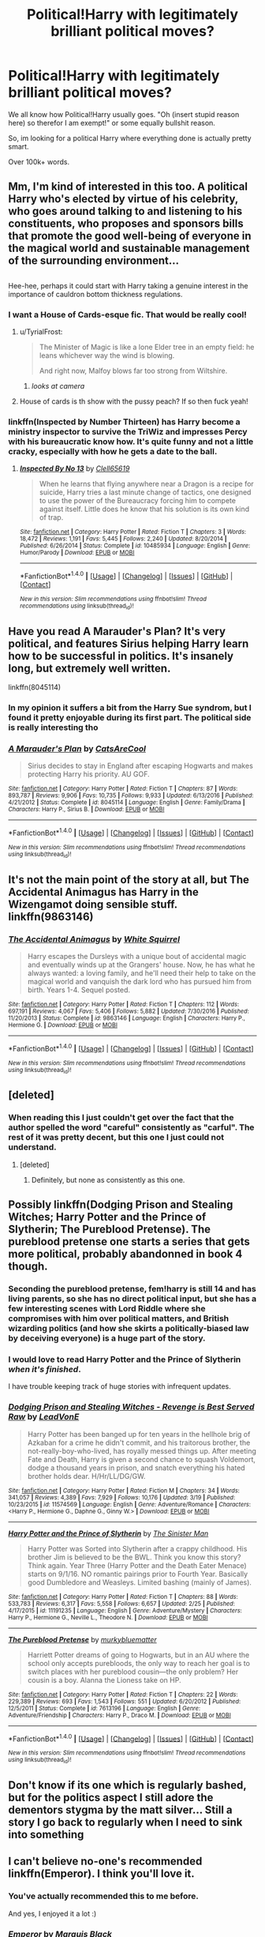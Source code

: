 #+TITLE: Political!Harry with legitimately brilliant political moves?

* Political!Harry with legitimately brilliant political moves?
:PROPERTIES:
:Author: Skeletickles
:Score: 53
:DateUnix: 1490733847.0
:DateShort: 2017-Mar-29
:FlairText: Request
:END:
We all know how Political!Harry usually goes. "Oh (insert stupid reason here) so therefor I am exempt!" or some equally bullshit reason.

So, im looking for a political Harry where everything done is actually pretty smart.

Over 100k+ words.


** Mm, I'm kind of interested in this too. A political Harry who's elected by virtue of his celebrity, who goes around talking to and listening to his constituents, who proposes and sponsors bills that promote the good well-being of everyone in the magical world and sustainable management of the surrounding environment...

** 
   :PROPERTIES:
   :CUSTOM_ID: section
   :END:
Hee-hee, perhaps it could start with Harry taking a genuine interest in the importance of cauldron bottom thickness regulations.
:PROPERTIES:
:Author: Avaday_Daydream
:Score: 29
:DateUnix: 1490743169.0
:DateShort: 2017-Mar-29
:END:

*** I want a House of Cards-esque fic. That would be really cool!
:PROPERTIES:
:Score: 31
:DateUnix: 1490749450.0
:DateShort: 2017-Mar-29
:END:

**** u/TyrialFrost:
#+begin_quote
  The Minister of Magic is like a lone Elder tree in an empty field: he leans whichever way the wind is blowing.

  And right now, Malfoy blows far too strong from Wiltshire.
#+end_quote
:PROPERTIES:
:Author: TyrialFrost
:Score: 26
:DateUnix: 1490764064.0
:DateShort: 2017-Mar-29
:END:

***** /looks at camera/
:PROPERTIES:
:Author: Darkenmal
:Score: 4
:DateUnix: 1490935887.0
:DateShort: 2017-Mar-31
:END:


**** House of cards is th show with the pussy peach? If so then fuck yeah!
:PROPERTIES:
:Author: ksense2016
:Score: -13
:DateUnix: 1490759368.0
:DateShort: 2017-Mar-29
:END:


*** linkffn(Inspected by Number Thirteen) has Harry become a ministry inspector to survive the TriWiz and impresses Percy with his bureaucratic know how. It's quite funny and not a little cracky, especially with how he gets a date to the ball.
:PROPERTIES:
:Author: Freshenstein
:Score: 7
:DateUnix: 1490805932.0
:DateShort: 2017-Mar-29
:END:

**** [[http://www.fanfiction.net/s/10485934/1/][*/Inspected By No 13/*]] by [[https://www.fanfiction.net/u/1298529/Clell65619][/Clell65619/]]

#+begin_quote
  When he learns that flying anywhere near a Dragon is a recipe for suicide, Harry tries a last minute change of tactics, one designed to use the power of the Bureaucracy forcing him to compete against itself. Little does he know that his solution is its own kind of trap.
#+end_quote

^{/Site/: [[http://www.fanfiction.net/][fanfiction.net]] *|* /Category/: Harry Potter *|* /Rated/: Fiction T *|* /Chapters/: 3 *|* /Words/: 18,472 *|* /Reviews/: 1,191 *|* /Favs/: 5,445 *|* /Follows/: 2,240 *|* /Updated/: 8/20/2014 *|* /Published/: 6/26/2014 *|* /Status/: Complete *|* /id/: 10485934 *|* /Language/: English *|* /Genre/: Humor/Parody *|* /Download/: [[http://www.ff2ebook.com/old/ffn-bot/index.php?id=10485934&source=ff&filetype=epub][EPUB]] or [[http://www.ff2ebook.com/old/ffn-bot/index.php?id=10485934&source=ff&filetype=mobi][MOBI]]}

--------------

*FanfictionBot*^{1.4.0} *|* [[[https://github.com/tusing/reddit-ffn-bot/wiki/Usage][Usage]]] | [[[https://github.com/tusing/reddit-ffn-bot/wiki/Changelog][Changelog]]] | [[[https://github.com/tusing/reddit-ffn-bot/issues/][Issues]]] | [[[https://github.com/tusing/reddit-ffn-bot/][GitHub]]] | [[[https://www.reddit.com/message/compose?to=tusing][Contact]]]

^{/New in this version: Slim recommendations using/ ffnbot!slim! /Thread recommendations using/ linksub(thread_id)!}
:PROPERTIES:
:Author: FanfictionBot
:Score: 1
:DateUnix: 1490805945.0
:DateShort: 2017-Mar-29
:END:


** Have you read A Marauder's Plan? It's very political, and features Sirius helping Harry learn how to be successful in politics. It's insanely long, but extremely well written.

linkffn(8045114)
:PROPERTIES:
:Author: omnifeathers
:Score: 8
:DateUnix: 1490743446.0
:DateShort: 2017-Mar-29
:END:

*** In my opinion it suffers a bit from the Harry Sue syndrom, but I found it pretty enjoyable during its first part. The political side is really interesting tho
:PROPERTIES:
:Author: thatonegirlbehindyou
:Score: 8
:DateUnix: 1490760904.0
:DateShort: 2017-Mar-29
:END:


*** [[http://www.fanfiction.net/s/8045114/1/][*/A Marauder's Plan/*]] by [[https://www.fanfiction.net/u/3926884/CatsAreCool][/CatsAreCool/]]

#+begin_quote
  Sirius decides to stay in England after escaping Hogwarts and makes protecting Harry his priority. AU GOF.
#+end_quote

^{/Site/: [[http://www.fanfiction.net/][fanfiction.net]] *|* /Category/: Harry Potter *|* /Rated/: Fiction T *|* /Chapters/: 87 *|* /Words/: 893,787 *|* /Reviews/: 9,906 *|* /Favs/: 10,735 *|* /Follows/: 9,933 *|* /Updated/: 6/13/2016 *|* /Published/: 4/21/2012 *|* /Status/: Complete *|* /id/: 8045114 *|* /Language/: English *|* /Genre/: Family/Drama *|* /Characters/: Harry P., Sirius B. *|* /Download/: [[http://www.ff2ebook.com/old/ffn-bot/index.php?id=8045114&source=ff&filetype=epub][EPUB]] or [[http://www.ff2ebook.com/old/ffn-bot/index.php?id=8045114&source=ff&filetype=mobi][MOBI]]}

--------------

*FanfictionBot*^{1.4.0} *|* [[[https://github.com/tusing/reddit-ffn-bot/wiki/Usage][Usage]]] | [[[https://github.com/tusing/reddit-ffn-bot/wiki/Changelog][Changelog]]] | [[[https://github.com/tusing/reddit-ffn-bot/issues/][Issues]]] | [[[https://github.com/tusing/reddit-ffn-bot/][GitHub]]] | [[[https://www.reddit.com/message/compose?to=tusing][Contact]]]

^{/New in this version: Slim recommendations using/ ffnbot!slim! /Thread recommendations using/ linksub(thread_id)!}
:PROPERTIES:
:Author: FanfictionBot
:Score: 1
:DateUnix: 1490743464.0
:DateShort: 2017-Mar-29
:END:


** It's not the main point of the story at all, but The Accidental Animagus has Harry in the Wizengamot doing sensible stuff. linkffn(9863146)
:PROPERTIES:
:Author: rpeh
:Score: 3
:DateUnix: 1490779404.0
:DateShort: 2017-Mar-29
:END:

*** [[http://www.fanfiction.net/s/9863146/1/][*/The Accidental Animagus/*]] by [[https://www.fanfiction.net/u/5339762/White-Squirrel][/White Squirrel/]]

#+begin_quote
  Harry escapes the Dursleys with a unique bout of accidental magic and eventually winds up at the Grangers' house. Now, he has what he always wanted: a loving family, and he'll need their help to take on the magical world and vanquish the dark lord who has pursued him from birth. Years 1-4. Sequel posted.
#+end_quote

^{/Site/: [[http://www.fanfiction.net/][fanfiction.net]] *|* /Category/: Harry Potter *|* /Rated/: Fiction T *|* /Chapters/: 112 *|* /Words/: 697,191 *|* /Reviews/: 4,067 *|* /Favs/: 5,406 *|* /Follows/: 5,882 *|* /Updated/: 7/30/2016 *|* /Published/: 11/20/2013 *|* /Status/: Complete *|* /id/: 9863146 *|* /Language/: English *|* /Characters/: Harry P., Hermione G. *|* /Download/: [[http://www.ff2ebook.com/old/ffn-bot/index.php?id=9863146&source=ff&filetype=epub][EPUB]] or [[http://www.ff2ebook.com/old/ffn-bot/index.php?id=9863146&source=ff&filetype=mobi][MOBI]]}

--------------

*FanfictionBot*^{1.4.0} *|* [[[https://github.com/tusing/reddit-ffn-bot/wiki/Usage][Usage]]] | [[[https://github.com/tusing/reddit-ffn-bot/wiki/Changelog][Changelog]]] | [[[https://github.com/tusing/reddit-ffn-bot/issues/][Issues]]] | [[[https://github.com/tusing/reddit-ffn-bot/][GitHub]]] | [[[https://www.reddit.com/message/compose?to=tusing][Contact]]]

^{/New in this version: Slim recommendations using/ ffnbot!slim! /Thread recommendations using/ linksub(thread_id)!}
:PROPERTIES:
:Author: FanfictionBot
:Score: 1
:DateUnix: 1490779436.0
:DateShort: 2017-Mar-29
:END:


** [deleted]
:PROPERTIES:
:Score: 5
:DateUnix: 1490768023.0
:DateShort: 2017-Mar-29
:END:

*** When reading this I just couldn't get over the fact that the author spelled the word "careful" consistently as "carful". The rest of it was pretty decent, but this one I just could not understand.
:PROPERTIES:
:Author: Steel_Shield
:Score: 6
:DateUnix: 1490794859.0
:DateShort: 2017-Mar-29
:END:

**** [deleted]
:PROPERTIES:
:Score: 1
:DateUnix: 1490795016.0
:DateShort: 2017-Mar-29
:END:

***** Definitely, but none as consistently as this one.
:PROPERTIES:
:Author: Steel_Shield
:Score: 1
:DateUnix: 1490795195.0
:DateShort: 2017-Mar-29
:END:


** Possibly linkffn(Dodging Prison and Stealing Witches; Harry Potter and the Prince of Slytherin; The Pureblood Pretense). The pureblood pretense one starts a series that gets more political, probably abandonned in book 4 though.
:PROPERTIES:
:Author: Ch1pp
:Score: 1
:DateUnix: 1490819821.0
:DateShort: 2017-Mar-30
:END:

*** Seconding the pureblood pretense, fem!harry is still 14 and has living parents, so she has no direct political input, but she has a few interesting scenes with Lord Riddle where she compromises with him over political matters, and British wizarding politics (and how she skirts a politically-biased law by deceiving everyone) is a huge part of the story.
:PROPERTIES:
:Score: 3
:DateUnix: 1490893312.0
:DateShort: 2017-Mar-30
:END:


*** I would love to read Harry Potter and the Prince of Slytherin /when it's finished/.

I have trouble keeping track of huge stories with infrequent updates.
:PROPERTIES:
:Author: FerusGrim
:Score: 2
:DateUnix: 1491030622.0
:DateShort: 2017-Apr-01
:END:


*** [[http://www.fanfiction.net/s/11574569/1/][*/Dodging Prison and Stealing Witches - Revenge is Best Served Raw/*]] by [[https://www.fanfiction.net/u/6791440/LeadVonE][/LeadVonE/]]

#+begin_quote
  Harry Potter has been banged up for ten years in the hellhole brig of Azkaban for a crime he didn't commit, and his traitorous brother, the not-really-boy-who-lived, has royally messed things up. After meeting Fate and Death, Harry is given a second chance to squash Voldemort, dodge a thousand years in prison, and snatch everything his hated brother holds dear. H/Hr/LL/DG/GW.
#+end_quote

^{/Site/: [[http://www.fanfiction.net/][fanfiction.net]] *|* /Category/: Harry Potter *|* /Rated/: Fiction M *|* /Chapters/: 34 *|* /Words/: 341,057 *|* /Reviews/: 4,389 *|* /Favs/: 7,929 *|* /Follows/: 10,176 *|* /Updated/: 3/19 *|* /Published/: 10/23/2015 *|* /id/: 11574569 *|* /Language/: English *|* /Genre/: Adventure/Romance *|* /Characters/: <Harry P., Hermione G., Daphne G., Ginny W.> *|* /Download/: [[http://www.ff2ebook.com/old/ffn-bot/index.php?id=11574569&source=ff&filetype=epub][EPUB]] or [[http://www.ff2ebook.com/old/ffn-bot/index.php?id=11574569&source=ff&filetype=mobi][MOBI]]}

--------------

[[http://www.fanfiction.net/s/11191235/1/][*/Harry Potter and the Prince of Slytherin/*]] by [[https://www.fanfiction.net/u/4788805/The-Sinister-Man][/The Sinister Man/]]

#+begin_quote
  Harry Potter was Sorted into Slytherin after a crappy childhood. His brother Jim is believed to be the BWL. Think you know this story? Think again. Year Three (Harry Potter and the Death Eater Menace) starts on 9/1/16. NO romantic pairings prior to Fourth Year. Basically good Dumbledore and Weasleys. Limited bashing (mainly of James).
#+end_quote

^{/Site/: [[http://www.fanfiction.net/][fanfiction.net]] *|* /Category/: Harry Potter *|* /Rated/: Fiction T *|* /Chapters/: 88 *|* /Words/: 533,783 *|* /Reviews/: 6,317 *|* /Favs/: 5,558 *|* /Follows/: 6,657 *|* /Updated/: 2/25 *|* /Published/: 4/17/2015 *|* /id/: 11191235 *|* /Language/: English *|* /Genre/: Adventure/Mystery *|* /Characters/: Harry P., Hermione G., Neville L., Theodore N. *|* /Download/: [[http://www.ff2ebook.com/old/ffn-bot/index.php?id=11191235&source=ff&filetype=epub][EPUB]] or [[http://www.ff2ebook.com/old/ffn-bot/index.php?id=11191235&source=ff&filetype=mobi][MOBI]]}

--------------

[[http://www.fanfiction.net/s/7613196/1/][*/The Pureblood Pretense/*]] by [[https://www.fanfiction.net/u/3489773/murkybluematter][/murkybluematter/]]

#+begin_quote
  Harriett Potter dreams of going to Hogwarts, but in an AU where the school only accepts purebloods, the only way to reach her goal is to switch places with her pureblood cousin---the only problem? Her cousin is a boy. Alanna the Lioness take on HP.
#+end_quote

^{/Site/: [[http://www.fanfiction.net/][fanfiction.net]] *|* /Category/: Harry Potter *|* /Rated/: Fiction T *|* /Chapters/: 22 *|* /Words/: 229,389 *|* /Reviews/: 693 *|* /Favs/: 1,543 *|* /Follows/: 551 *|* /Updated/: 6/20/2012 *|* /Published/: 12/5/2011 *|* /Status/: Complete *|* /id/: 7613196 *|* /Language/: English *|* /Genre/: Adventure/Friendship *|* /Characters/: Harry P., Draco M. *|* /Download/: [[http://www.ff2ebook.com/old/ffn-bot/index.php?id=7613196&source=ff&filetype=epub][EPUB]] or [[http://www.ff2ebook.com/old/ffn-bot/index.php?id=7613196&source=ff&filetype=mobi][MOBI]]}

--------------

*FanfictionBot*^{1.4.0} *|* [[[https://github.com/tusing/reddit-ffn-bot/wiki/Usage][Usage]]] | [[[https://github.com/tusing/reddit-ffn-bot/wiki/Changelog][Changelog]]] | [[[https://github.com/tusing/reddit-ffn-bot/issues/][Issues]]] | [[[https://github.com/tusing/reddit-ffn-bot/][GitHub]]] | [[[https://www.reddit.com/message/compose?to=tusing][Contact]]]

^{/New in this version: Slim recommendations using/ ffnbot!slim! /Thread recommendations using/ linksub(thread_id)!}
:PROPERTIES:
:Author: FanfictionBot
:Score: 1
:DateUnix: 1490819866.0
:DateShort: 2017-Mar-30
:END:


** Don't know if its one which is regularly bashed, but for the politics aspect I still adore the dementors stygma by the matt silver... Still a story I go back to regularly when I need to sink into something
:PROPERTIES:
:Author: samjo271090
:Score: 1
:DateUnix: 1490921955.0
:DateShort: 2017-Mar-31
:END:


** I can't believe no-one's recommended linkffn(Emperor). I think you'll love it.
:PROPERTIES:
:Author: tusing
:Score: 1
:DateUnix: 1491182843.0
:DateShort: 2017-Apr-03
:END:

*** You've actually recommended this to me before.

And yes, I enjoyed it a lot :)
:PROPERTIES:
:Author: Skeletickles
:Score: 2
:DateUnix: 1491243106.0
:DateShort: 2017-Apr-03
:END:


*** [[http://www.fanfiction.net/s/5904185/1/][*/Emperor/*]] by [[https://www.fanfiction.net/u/1227033/Marquis-Black][/Marquis Black/]]

#+begin_quote
  Some men live their whole lives at peace and are content. Others are born with an unquenchable fire and change the world forever. Inspired by the rise of Napoleon, Augustus, Nobunaga, and T'sao T'sao. Very AU.
#+end_quote

^{/Site/: [[http://www.fanfiction.net/][fanfiction.net]] *|* /Category/: Harry Potter *|* /Rated/: Fiction M *|* /Chapters/: 45 *|* /Words/: 650,328 *|* /Reviews/: 1,873 *|* /Favs/: 3,143 *|* /Follows/: 2,854 *|* /Updated/: 12/30/2016 *|* /Published/: 4/17/2010 *|* /id/: 5904185 *|* /Language/: English *|* /Genre/: Adventure *|* /Characters/: Harry P. *|* /Download/: [[http://www.ff2ebook.com/old/ffn-bot/index.php?id=5904185&source=ff&filetype=epub][EPUB]] or [[http://www.ff2ebook.com/old/ffn-bot/index.php?id=5904185&source=ff&filetype=mobi][MOBI]]}

--------------

*FanfictionBot*^{1.4.0} *|* [[[https://github.com/tusing/reddit-ffn-bot/wiki/Usage][Usage]]] | [[[https://github.com/tusing/reddit-ffn-bot/wiki/Changelog][Changelog]]] | [[[https://github.com/tusing/reddit-ffn-bot/issues/][Issues]]] | [[[https://github.com/tusing/reddit-ffn-bot/][GitHub]]] | [[[https://www.reddit.com/message/compose?to=tusing][Contact]]]

^{/New in this version: Slim recommendations using/ ffnbot!slim! /Thread recommendations using/ linksub(thread_id)!}
:PROPERTIES:
:Author: FanfictionBot
:Score: 1
:DateUnix: 1491182885.0
:DateShort: 2017-Apr-03
:END:


** Would linkffn(The Sum of their Parts by holdmybeer) work? Not political, exactly, though a fair bit of skullduggery.
:PROPERTIES:
:Author: SplinteredReflection
:Score: 1
:DateUnix: 1492882978.0
:DateShort: 2017-Apr-22
:END:

*** [[http://www.fanfiction.net/s/11858167/1/][*/The Sum of Their Parts/*]] by [[https://www.fanfiction.net/u/7396284/holdmybeer][/holdmybeer/]]

#+begin_quote
  For Teddy Lupin, Harry Potter would become a Dark Lord. For Teddy Lupin, Harry Potter would take down the Ministry or die trying. He should have known that Hermione and Ron wouldn't let him do it alone.
#+end_quote

^{/Site/: [[http://www.fanfiction.net/][fanfiction.net]] *|* /Category/: Harry Potter *|* /Rated/: Fiction M *|* /Chapters/: 11 *|* /Words/: 143,267 *|* /Reviews/: 575 *|* /Favs/: 2,133 *|* /Follows/: 1,119 *|* /Updated/: 4/12/2016 *|* /Published/: 3/24/2016 *|* /Status/: Complete *|* /id/: 11858167 *|* /Language/: English *|* /Characters/: Harry P., Ron W., Hermione G., George W. *|* /Download/: [[http://www.ff2ebook.com/old/ffn-bot/index.php?id=11858167&source=ff&filetype=epub][EPUB]] or [[http://www.ff2ebook.com/old/ffn-bot/index.php?id=11858167&source=ff&filetype=mobi][MOBI]]}

--------------

*FanfictionBot*^{1.4.0} *|* [[[https://github.com/tusing/reddit-ffn-bot/wiki/Usage][Usage]]] | [[[https://github.com/tusing/reddit-ffn-bot/wiki/Changelog][Changelog]]] | [[[https://github.com/tusing/reddit-ffn-bot/issues/][Issues]]] | [[[https://github.com/tusing/reddit-ffn-bot/][GitHub]]] | [[[https://www.reddit.com/message/compose?to=tusing][Contact]]]

^{/New in this version: Slim recommendations using/ ffnbot!slim! /Thread recommendations using/ linksub(thread_id)!}
:PROPERTIES:
:Author: FanfictionBot
:Score: 1
:DateUnix: 1492882989.0
:DateShort: 2017-Apr-22
:END:


** [deleted]
:PROPERTIES:
:Score: 1
:DateUnix: 1494212167.0
:DateShort: 2017-May-08
:END:

*** [[http://www.fanfiction.net/s/11697407/1/][*/Contractual Invalidation/*]] by [[https://www.fanfiction.net/u/2057121/R-dude][/R-dude/]]

#+begin_quote
  In which pureblood tradition doesn't always favor the purebloods.
#+end_quote

^{/Site/: [[http://www.fanfiction.net/][fanfiction.net]] *|* /Category/: Harry Potter *|* /Rated/: Fiction T *|* /Chapters/: 7 *|* /Words/: 90,127 *|* /Reviews/: 645 *|* /Favs/: 2,996 *|* /Follows/: 2,662 *|* /Updated/: 1/6 *|* /Published/: 12/28/2015 *|* /Status/: Complete *|* /id/: 11697407 *|* /Language/: English *|* /Genre/: Suspense *|* /Characters/: Harry P., Daphne G. *|* /Download/: [[http://www.ff2ebook.com/old/ffn-bot/index.php?id=11697407&source=ff&filetype=epub][EPUB]] or [[http://www.ff2ebook.com/old/ffn-bot/index.php?id=11697407&source=ff&filetype=mobi][MOBI]]}

--------------

*FanfictionBot*^{1.4.0} *|* [[[https://github.com/tusing/reddit-ffn-bot/wiki/Usage][Usage]]] | [[[https://github.com/tusing/reddit-ffn-bot/wiki/Changelog][Changelog]]] | [[[https://github.com/tusing/reddit-ffn-bot/issues/][Issues]]] | [[[https://github.com/tusing/reddit-ffn-bot/][GitHub]]] | [[[https://www.reddit.com/message/compose?to=tusing][Contact]]]

^{/New in this version: Slim recommendations using/ ffnbot!slim! /Thread recommendations using/ linksub(thread_id)!}
:PROPERTIES:
:Author: FanfictionBot
:Score: 1
:DateUnix: 1494212192.0
:DateShort: 2017-May-08
:END:


** I know nothing about politics, sometimes I think my brain actively tunes out the information...
:PROPERTIES:
:Author: DearDeathDay
:Score: -15
:DateUnix: 1490741180.0
:DateShort: 2017-Mar-29
:END:

*** why did this get downvotes
:PROPERTIES:
:Author: LoL_KK
:Score: -1
:DateUnix: 1490770977.0
:DateShort: 2017-Mar-29
:END:

**** Contributes nothing to the thread?
:PROPERTIES:
:Author: UndeadBBQ
:Score: 21
:DateUnix: 1490771086.0
:DateShort: 2017-Mar-29
:END:

***** Accurate! But then, so are other posts saying they know nothing and promoting the inquiry for information. I'll be more explicit next time...
:PROPERTIES:
:Author: DearDeathDay
:Score: -5
:DateUnix: 1490780169.0
:DateShort: 2017-Mar-29
:END:

